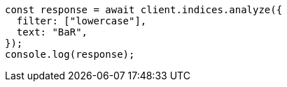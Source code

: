 // This file is autogenerated, DO NOT EDIT
// Use `node scripts/generate-docs-examples.js` to generate the docs examples

[source, js]
----
const response = await client.indices.analyze({
  filter: ["lowercase"],
  text: "BaR",
});
console.log(response);
----
